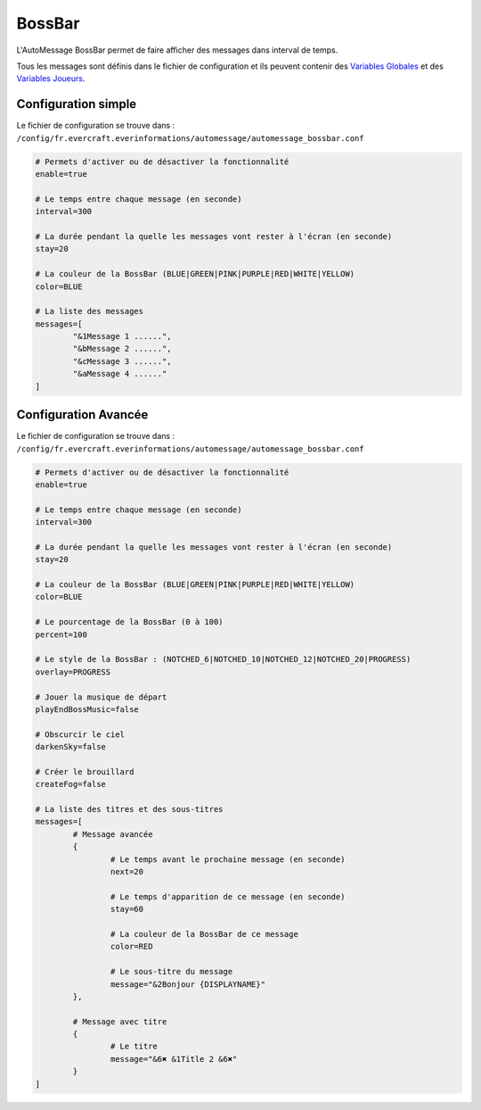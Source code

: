 =======
BossBar
=======

.. image:: ../images/EverInformations_AutoMessage_BossBar.gif
   :height: 180px
   :width: 350px
   :alt: EverInformations AutoMessage BossBar
   :align: right

L'AutoMessage BossBar permet de faire afficher des messages dans interval de temps. 

Tous les messages sont définis dans le fichier de configuration et ils peuvent contenir des `Variables Globales <../../everapi/variables.html#variables-globales>`_ et des `Variables Joueurs <../../everapi/variables.html#variables-joueurs>`_.

Configuration simple
~~~~~~~~~~~~~~~~~~~~

Le fichier de configuration se trouve dans : ``/config/fr.evercraft.everinformations/automessage/automessage_bossbar.conf``

.. code-block:: bash

	# Permets d'activer ou de désactiver la fonctionnalité
	enable=true
	
	# Le temps entre chaque message (en seconde)
	interval=300
	
	# La durée pendant la quelle les messages vont rester à l'écran (en seconde)
	stay=20
	
	# La couleur de la BossBar (BLUE|GREEN|PINK|PURPLE|RED|WHITE|YELLOW)
	color=BLUE
	
	# La liste des messages
	messages=[
		"&1Message 1 ......",
		"&bMessage 2 ......",
		"&cMessage 3 ......",
		"&aMessage 4 ......"
	]

Configuration Avancée
~~~~~~~~~~~~~~~~~~~~~

Le fichier de configuration se trouve dans : ``/config/fr.evercraft.everinformations/automessage/automessage_bossbar.conf``

.. code-block:: bash

	# Permets d'activer ou de désactiver la fonctionnalité
	enable=true
	
	# Le temps entre chaque message (en seconde)
	interval=300
	
	# La durée pendant la quelle les messages vont rester à l'écran (en seconde)
	stay=20
	
	# La couleur de la BossBar (BLUE|GREEN|PINK|PURPLE|RED|WHITE|YELLOW)
	color=BLUE
	
	# Le pourcentage de la BossBar (0 à 100)
	percent=100
	
	# Le style de la BossBar : (NOTCHED_6|NOTCHED_10|NOTCHED_12|NOTCHED_20|PROGRESS)
	overlay=PROGRESS
	
	# Jouer la musique de départ
	playEndBossMusic=false
	
	# Obscurcir le ciel
	darkenSky=false
	
	# Créer le brouillard
	createFog=false
	
	# La liste des titres et des sous-titres
	messages=[
		# Message avancée
		{
			# Le temps avant le prochaine message (en seconde)
			next=20
			
			# Le temps d'apparition de ce message (en seconde) 
			stay=60
			
			# La couleur de la BossBar de ce message
			color=RED
			
			# Le sous-titre du message
			message="&2Bonjour {DISPLAYNAME}"
		},
		
		# Message avec titre
		{
			# Le titre
			message="&6✖ &1Title 2 &6✖"
		}
	]
